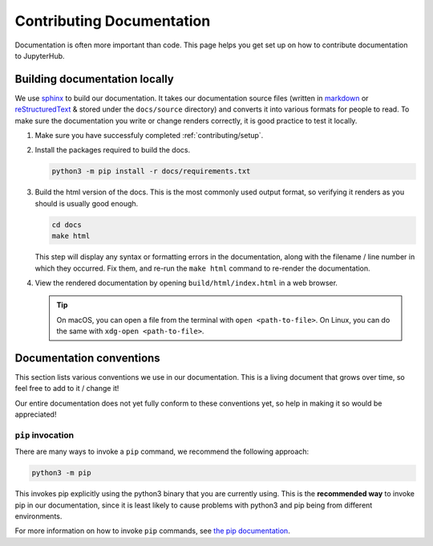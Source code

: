 .. _contributing/docs:

==========================
Contributing Documentation
==========================

Documentation is often more important than code. This page helps
you get set up on how to contribute documentation to JupyterHub.

Building documentation locally
==============================

We use `sphinx <http://sphinx-doc.org>`_ to build our documentation. It takes
our documentation source files (written in `markdown
<https://daringfireball.net/projects/markdown/>`_ or `reStructuredText
<https://www.sphinx-doc.org/en/master/usage/restructuredtext/basics.html>`_ &
stored under the ``docs/source`` directory) and converts it into various
formats for people to read. To make sure the documentation you write or
change renders correctly, it is good practice to test it locally.

#. Make sure you have successfuly completed :ref:`contributing/setup`.

#. Install the packages required to build the docs.

   .. code-block:: bash

      python3 -m pip install -r docs/requirements.txt

#. Build the html version of the docs. This is the most commonly used
   output format, so verifying it renders as you should is usually good
   enough.

   .. code-block:: bash

      cd docs
      make html

   This step will display any syntax or formatting errors in the documentation,
   along with the filename / line number in which they occurred. Fix them,
   and re-run the ``make html`` command to re-render the documentation.

#. View the rendered documentation by opening ``build/html/index.html`` in
   a web browser.

   .. tip::

      On macOS, you can open a file from the terminal with ``open <path-to-file>``.
      On Linux, you can do the same with ``xdg-open <path-to-file>``.


.. _contributing/docs/conventions:

Documentation conventions
=========================

This section lists various conventions we use in our documentation. This is a
living document that grows over time, so feel free to add to it / change it!

Our entire documentation does not yet fully conform to these conventions yet,
so help in making it so would be appreciated!

``pip`` invocation
------------------

There are many ways to invoke a ``pip`` command, we recommend the following
approach:

.. code-block:: bash

   python3 -m pip

This invokes pip explicitly using the python3 binary that you are
currently using. This is the **recommended way** to invoke pip
in our documentation, since it is least likely to cause problems
with python3 and pip being from different environments.

For more information on how to invoke ``pip`` commands, see
`the pip documentation <https://pip.pypa.io/en/stable/>`_.
